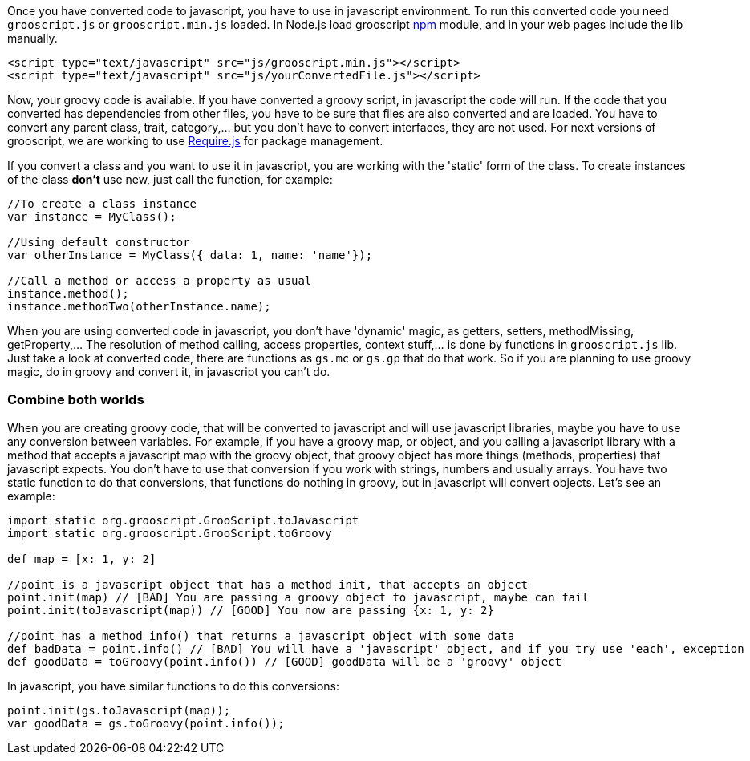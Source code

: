Once you have converted code to javascript, you have to use in javascript environment. To run this converted
code you need `grooscript.js` or `grooscript.min.js` loaded. In Node.js load grooscript
https://www.npmjs.com/package/grooscript[npm] module, and in your web pages include the lib manually.

[source,html]
--
<script type="text/javascript" src="js/grooscript.min.js"></script>
<script type="text/javascript" src="js/yourConvertedFile.js"></script>
--

Now, your groovy code is available. If you have converted a groovy script, in javascript the code will run. If
the code that you converted has dependencies from other files, you have to be sure that files are also converted
and are loaded. You have to convert any parent class, trait, category,... but you don't have to convert interfaces,
they are not used. For next versions of grooscript, we are working to use http://requirejs.org/[Require.js] for package
management.

If you convert a class and you want to use it in javascript, you are working with the 'static' form of the class.
To create instances of the class *don't* use new, just call the function, for example:

[source,javascript]
--
//To create a class instance
var instance = MyClass();

//Using default constructor
var otherInstance = MyClass({ data: 1, name: 'name'});

//Call a method or access a property as usual
instance.method();
instance.methodTwo(otherInstance.name);
--

When you are using converted code in javascript, you don't have 'dynamic' magic, as getters, setters, methodMissing,
getProperty,... The resolution of method calling, access properties, context stuff,... is done by functions in
`grooscript.js` lib. Just take a look at converted code, there are functions as `gs.mc` or `gs.gp` that do that work.
So if you are planning to use groovy magic, do in groovy and convert it, in javascript you can't do.

=== Combine both worlds

When you are creating groovy code, that will be converted to javascript and will use javascript libraries, maybe
you have to use any conversion between variables. For example, if you have a groovy map, or object, and you calling
a javascript library with a method that accepts a javascript map with the groovy object, that groovy object has more
things (methods, properties) that javascript expects. You don't have to use that conversion if you work with strings,
numbers and usually arrays. You have two static function to do that conversions, that functions do nothing in groovy,
but in javascript will convert objects. Let's see an example:

[source,groovy]
--
import static org.grooscript.GrooScript.toJavascript
import static org.grooscript.GrooScript.toGroovy

def map = [x: 1, y: 2]

//point is a javascript object that has a method init, that accepts an object
point.init(map) // [BAD] You are passing a groovy object to javascript, maybe can fail
point.init(toJavascript(map)) // [GOOD] You now are passing {x: 1, y: 2}

//point has a method info() that returns a javascript object with some data
def badData = point.info() // [BAD] You will have a 'javascript' object, and if you try use 'each', exception
def goodData = toGroovy(point.info()) // [GOOD] goodData will be a 'groovy' object
--

In javascript, you have similar functions to do this conversions:

[source,javascript]
--
point.init(gs.toJavascript(map));
var goodData = gs.toGroovy(point.info());
--